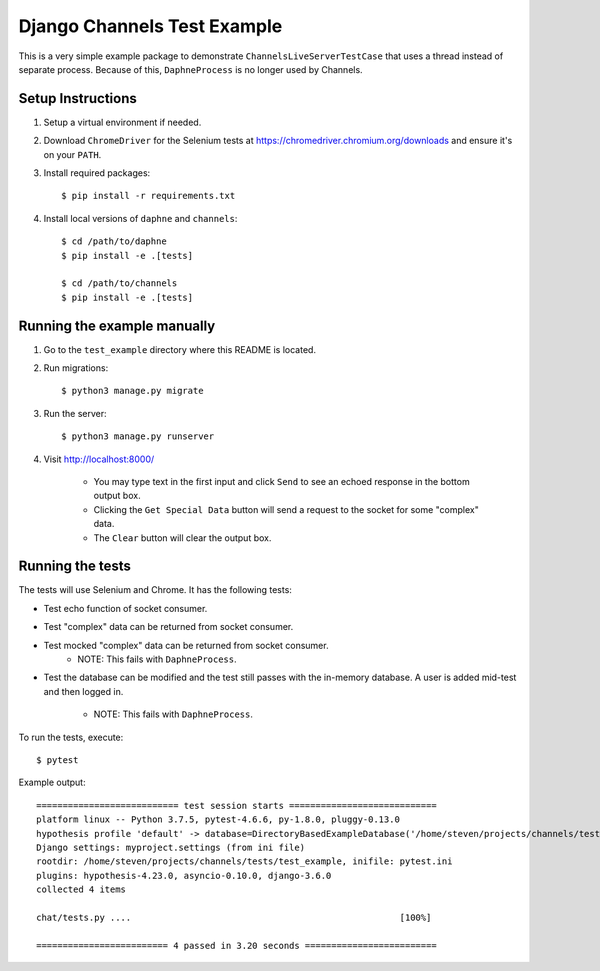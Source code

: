 Django Channels Test Example
============================

This is a very simple example package to demonstrate
``ChannelsLiveServerTestCase`` that uses a thread instead of separate process.
Because of this, ``DaphneProcess`` is no longer used by Channels.

Setup Instructions
------------------

#. Setup a virtual environment if needed.
#. Download ``ChromeDriver`` for the Selenium tests at
   https://chromedriver.chromium.org/downloads and ensure it's on your ``PATH``.
#. Install required packages::

    $ pip install -r requirements.txt

#. Install local versions of ``daphne`` and ``channels``::

    $ cd /path/to/daphne
    $ pip install -e .[tests]

    $ cd /path/to/channels
    $ pip install -e .[tests]

Running the example manually
----------------------------

#. Go to the ``test_example`` directory where this README is located.
#. Run migrations::

    $ python3 manage.py migrate

#. Run the server::

    $ python3 manage.py runserver

#. Visit http://localhost:8000/

    * You may type text in the first input and click ``Send`` to see an echoed
      response in the bottom output box.
    * Clicking the ``Get Special Data`` button will send a request to the socket
      for some "complex" data.
    * The ``Clear`` button will clear the output box.

Running the tests
-----------------

The tests will use Selenium and Chrome. It has the following tests:

* Test echo function of socket consumer.
* Test "complex" data can be returned from socket consumer.
* Test mocked "complex" data can be returned from socket consumer.
    * NOTE: This fails with ``DaphneProcess``.
* Test the database can be modified and the test still passes with the
  in-memory database. A user is added mid-test and then logged in.

    * NOTE: This fails with ``DaphneProcess``.

To run the tests, execute::

    $ pytest

Example output::

    =========================== test session starts ============================
    platform linux -- Python 3.7.5, pytest-4.6.6, py-1.8.0, pluggy-0.13.0
    hypothesis profile 'default' -> database=DirectoryBasedExampleDatabase('/home/steven/projects/channels/tests/test_example/.hypothesis/examples')
    Django settings: myproject.settings (from ini file)
    rootdir: /home/steven/projects/channels/tests/test_example, inifile: pytest.ini
    plugins: hypothesis-4.23.0, asyncio-0.10.0, django-3.6.0
    collected 4 items

    chat/tests.py ....                                                   [100%]

    ========================= 4 passed in 3.20 seconds =========================
